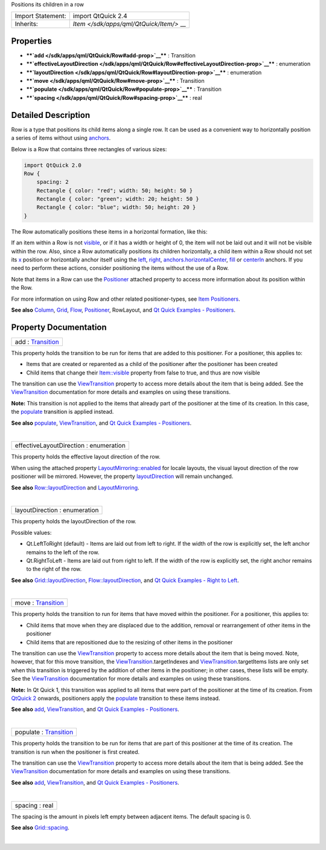 Positions its children in a row

+--------------------------------------+--------------------------------------+
| Import Statement:                    | import QtQuick 2.4                   |
+--------------------------------------+--------------------------------------+
| Inherits:                            | `Item </sdk/apps/qml/QtQuick/Item/>` |
|                                      | __                                   |
+--------------------------------------+--------------------------------------+

Properties
----------

-  ****`add </sdk/apps/qml/QtQuick/Row#add-prop>`__**** : Transition
-  ****`effectiveLayoutDirection </sdk/apps/qml/QtQuick/Row#effectiveLayoutDirection-prop>`__****
   : enumeration
-  ****`layoutDirection </sdk/apps/qml/QtQuick/Row#layoutDirection-prop>`__****
   : enumeration
-  ****`move </sdk/apps/qml/QtQuick/Row#move-prop>`__**** : Transition
-  ****`populate </sdk/apps/qml/QtQuick/Row#populate-prop>`__**** :
   Transition
-  ****`spacing </sdk/apps/qml/QtQuick/Row#spacing-prop>`__**** : real

Detailed Description
--------------------

Row is a type that positions its child items along a single row. It can
be used as a convenient way to horizontally position a series of items
without using
`anchors </sdk/apps/qml/QtQuick/qtquick-positioning-anchors/>`__.

Below is a Row that contains three rectangles of various sizes:

.. code:: qml

    import QtQuick 2.0
    Row {
        spacing: 2
        Rectangle { color: "red"; width: 50; height: 50 }
        Rectangle { color: "green"; width: 20; height: 50 }
        Rectangle { color: "blue"; width: 50; height: 20 }
    }

The Row automatically positions these items in a horizontal formation,
like this:

|image0|

If an item within a Row is not
`visible </sdk/apps/qml/QtQuick/Item#visible-prop>`__, or if it has a
width or height of 0, the item will not be laid out and it will not be
visible within the row. Also, since a Row automatically positions its
children horizontally, a child item within a Row should not set its
`x </sdk/apps/qml/QtQuick/Item#x-prop>`__ position or horizontally
anchor itself using the
`left </sdk/apps/qml/QtQuick/Item#anchors.left-prop>`__,
`right </sdk/apps/qml/QtQuick/Item#anchors.right-prop>`__,
`anchors.horizontalCenter </sdk/apps/qml/QtQuick/Item#anchors.horizontalCenter-prop>`__,
`fill </sdk/apps/qml/QtQuick/Item#anchors.fill-prop>`__ or
`centerIn </sdk/apps/qml/QtQuick/Item#anchors.centerIn-prop>`__ anchors.
If you need to perform these actions, consider positioning the items
without the use of a Row.

Note that items in a Row can use the
`Positioner </sdk/apps/qml/QtQuick/Positioner/>`__ attached property to
access more information about its position within the Row.

For more information on using Row and other related positioner-types,
see `Item
Positioners </sdk/apps/qml/QtQuick/qtquick-positioning-layouts/>`__.

**See also**
`Column </sdk/apps/qml/QtQuick/qtquick-positioning-layouts#column>`__,
`Grid </sdk/apps/qml/QtQuick/qtquick-positioning-layouts#grid>`__,
`Flow </sdk/apps/qml/QtQuick/qtquick-positioning-layouts#flow>`__,
`Positioner </sdk/apps/qml/QtQuick/Positioner/>`__, RowLayout, and `Qt
Quick Examples - Positioners </sdk/apps/qml/QtQuick/positioners/>`__.

Property Documentation
----------------------

+--------------------------------------------------------------------------+
|        \ add : `Transition </sdk/apps/qml/QtQuick/Transition/>`__        |
+--------------------------------------------------------------------------+

This property holds the transition to be run for items that are added to
this positioner. For a positioner, this applies to:

-  Items that are created or reparented as a child of the positioner
   after the positioner has been created
-  Child items that change their
   `Item::visible </sdk/apps/qml/QtQuick/Item#visible-prop>`__ property
   from false to true, and thus are now visible

The transition can use the
`ViewTransition </sdk/apps/qml/QtQuick/ViewTransition/>`__ property to
access more details about the item that is being added. See the
`ViewTransition </sdk/apps/qml/QtQuick/ViewTransition/>`__ documentation
for more details and examples on using these transitions.

**Note:** This transition is not applied to the items that already part
of the positioner at the time of its creation. In this case, the
`populate </sdk/apps/qml/QtQuick/Row#populate-prop>`__ transition is
applied instead.

**See also** `populate </sdk/apps/qml/QtQuick/Row#populate-prop>`__,
`ViewTransition </sdk/apps/qml/QtQuick/ViewTransition/>`__, and `Qt
Quick Examples - Positioners </sdk/apps/qml/QtQuick/positioners/>`__.

| 

+--------------------------------------------------------------------------+
|        \ effectiveLayoutDirection : enumeration                          |
+--------------------------------------------------------------------------+

This property holds the effective layout direction of the row.

When using the attached property
`LayoutMirroring::enabled </sdk/apps/qml/QtQuick/LayoutMirroring#enabled-prop>`__
for locale layouts, the visual layout direction of the row positioner
will be mirrored. However, the property
`layoutDirection </sdk/apps/qml/QtQuick/Row#layoutDirection-prop>`__
will remain unchanged.

**See also**
`Row::layoutDirection </sdk/apps/qml/QtQuick/Row#layoutDirection-prop>`__
and `LayoutMirroring </sdk/apps/qml/QtQuick/LayoutMirroring/>`__.

| 

+--------------------------------------------------------------------------+
|        \ layoutDirection : enumeration                                   |
+--------------------------------------------------------------------------+

This property holds the layoutDirection of the row.

Possible values:

-  Qt.LeftToRight (default) - Items are laid out from left to right. If
   the width of the row is explicitly set, the left anchor remains to
   the left of the row.
-  Qt.RightToLeft - Items are laid out from right to left. If the width
   of the row is explicitly set, the right anchor remains to the right
   of the row.

**See also**
`Grid::layoutDirection </sdk/apps/qml/QtQuick/Grid#layoutDirection-prop>`__,
`Flow::layoutDirection </sdk/apps/qml/QtQuick/Flow#layoutDirection-prop>`__,
and `Qt Quick Examples - Right to
Left </sdk/apps/qml/QtQuick/righttoleft/>`__.

| 

+--------------------------------------------------------------------------+
|        \ move : `Transition </sdk/apps/qml/QtQuick/Transition/>`__       |
+--------------------------------------------------------------------------+

This property holds the transition to run for items that have moved
within the positioner. For a positioner, this applies to:

-  Child items that move when they are displaced due to the addition,
   removal or rearrangement of other items in the positioner
-  Child items that are repositioned due to the resizing of other items
   in the positioner

The transition can use the
`ViewTransition </sdk/apps/qml/QtQuick/ViewTransition/>`__ property to
access more details about the item that is being moved. Note, however,
that for this move transition, the
`ViewTransition </sdk/apps/qml/QtQuick/ViewTransition/>`__.targetIndexes
and
`ViewTransition </sdk/apps/qml/QtQuick/ViewTransition/>`__.targetItems
lists are only set when this transition is triggered by the addition of
other items in the positioner; in other cases, these lists will be
empty. See the
`ViewTransition </sdk/apps/qml/QtQuick/ViewTransition/>`__ documentation
for more details and examples on using these transitions.

**Note:** In Qt Quick 1, this transition was applied to all items that
were part of the positioner at the time of its creation. From `QtQuick
2 </sdk/apps/qml/QtQuick/qtquick-index/>`__ onwards, positioners apply
the `populate </sdk/apps/qml/QtQuick/Row#populate-prop>`__ transition to
these items instead.

**See also** `add </sdk/apps/qml/QtQuick/Row#add-prop>`__,
`ViewTransition </sdk/apps/qml/QtQuick/ViewTransition/>`__, and `Qt
Quick Examples - Positioners </sdk/apps/qml/QtQuick/positioners/>`__.

| 

+--------------------------------------------------------------------------+
|        \ populate : `Transition </sdk/apps/qml/QtQuick/Transition/>`__   |
+--------------------------------------------------------------------------+

This property holds the transition to be run for items that are part of
this positioner at the time of its creation. The transition is run when
the positioner is first created.

The transition can use the
`ViewTransition </sdk/apps/qml/QtQuick/ViewTransition/>`__ property to
access more details about the item that is being added. See the
`ViewTransition </sdk/apps/qml/QtQuick/ViewTransition/>`__ documentation
for more details and examples on using these transitions.

**See also** `add </sdk/apps/qml/QtQuick/Row#add-prop>`__,
`ViewTransition </sdk/apps/qml/QtQuick/ViewTransition/>`__, and `Qt
Quick Examples - Positioners </sdk/apps/qml/QtQuick/positioners/>`__.

| 

+--------------------------------------------------------------------------+
|        \ spacing : real                                                  |
+--------------------------------------------------------------------------+

The spacing is the amount in pixels left empty between adjacent items.
The default spacing is 0.

**See also**
`Grid::spacing </sdk/apps/qml/QtQuick/Grid#spacing-prop>`__.

| 

.. |image0| image:: /media/sdk/apps/qml/QtQuick/Row/images/horizontalpositioner_example.png

